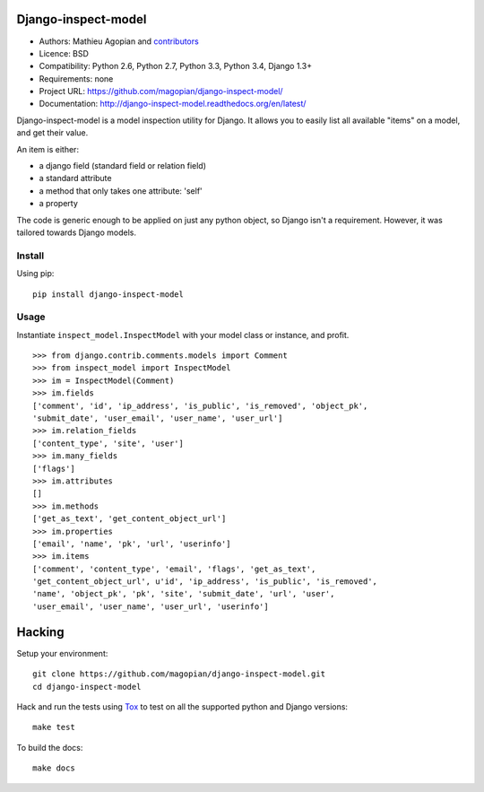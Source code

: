 Django-inspect-model
====================

.. image:: https://secure.travis-ci.org/magopian/django-inspect-model.png?branch=master
   :alt: Build Status
   :target: https://travis-ci.org/magopian/django-inspect-model

* Authors: Mathieu Agopian and contributors_
* Licence: BSD
* Compatibility: Python 2.6, Python 2.7, Python 3.3, Python 3.4, Django 1.3+
* Requirements: none
* Project URL: https://github.com/magopian/django-inspect-model/
* Documentation: http://django-inspect-model.readthedocs.org/en/latest/

.. _contributors: https://github.com/magopian/django-inspect-model/contributors

Django-inspect-model is a model inspection utility for Django. It allows you to
easily list all available "items" on a model, and get their value.

An item is either:

* a django field (standard field or relation field)
* a standard attribute
* a method that only takes one attribute: 'self'
* a property

The code is generic enough to be applied on just any python object, so Django
isn't a requirement. However, it was tailored towards Django models.

Install
-------

Using pip:

::

    pip install django-inspect-model


Usage
-----

Instantiate ``inspect_model.InspectModel`` with your model class or instance, and profit.

::

    >>> from django.contrib.comments.models import Comment
    >>> from inspect_model import InspectModel
    >>> im = InspectModel(Comment)
    >>> im.fields
    ['comment', 'id', 'ip_address', 'is_public', 'is_removed', 'object_pk',
    'submit_date', 'user_email', 'user_name', 'user_url']
    >>> im.relation_fields
    ['content_type', 'site', 'user']
    >>> im.many_fields
    ['flags']
    >>> im.attributes
    []
    >>> im.methods
    ['get_as_text', 'get_content_object_url']
    >>> im.properties
    ['email', 'name', 'pk', 'url', 'userinfo']
    >>> im.items
    ['comment', 'content_type', 'email', 'flags', 'get_as_text',
    'get_content_object_url', u'id', 'ip_address', 'is_public', 'is_removed',
    'name', 'object_pk', 'pk', 'site', 'submit_date', 'url', 'user',
    'user_email', 'user_name', 'user_url', 'userinfo']

Hacking
=======

Setup your environment:

::

    git clone https://github.com/magopian/django-inspect-model.git
    cd django-inspect-model

Hack and run the tests using `Tox <https://pypi.python.org/pypi/tox>`_ to test
on all the supported python and Django versions:

::

    make test

To build the docs:

::

    make docs


